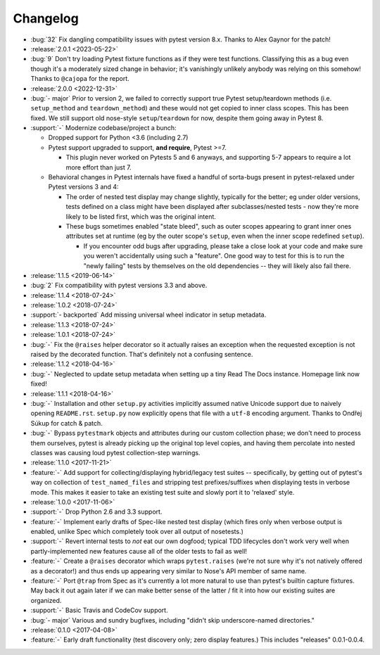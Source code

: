 =========
Changelog
=========

- :bug:`32` Fix dangling compatibility issues with pytest version 8.x. Thanks
  to Alex Gaynor for the patch!
- :release:`2.0.1 <2023-05-22>`
- :bug:`9` Don't try loading Pytest fixture functions as if they were test
  functions. Classifying this as a bug even though it's a moderately sized
  change in behavior; it's vanishingly unlikely anybody was relying on this
  somehow! Thanks to ``@cajopa`` for the report.
- :release:`2.0.0 <2022-12-31>`
- :bug:`- major` Prior to version 2, we failed to correctly support true Pytest
  setup/teardown methods (i.e. ``setup_method`` and ``teardown_method``) and
  these would not get copied to inner class scopes. This has been fixed. We
  still support old nose-style ``setup``/``teardown`` for now, despite them
  going away in Pytest 8.
- :support:`-` Modernize codebase/project a bunch:

  - Dropped support for Python <3.6 (including 2.7)
  - Pytest support upgraded to support, **and require**, Pytest >=7.

    - This plugin never worked on Pytests 5 and 6 anyways, and supporting 5-7
      appears to require a lot more effort than just 7.

  - Behavioral changes in Pytest internals have fixed a handful of sorta-bugs
    present in pytest-relaxed under Pytest versions 3 and 4:

    - The order of nested test display may change slightly, typically for the
      better; eg under older versions, tests defined on a class might have been
      displayed after subclasses/nested tests - now they're more likely to be
      listed first, which was the original intent.
    - These bugs sometimes enabled "state bleed", such as outer scopes
      appearing to grant inner ones attributes set at runtime (eg by the outer
      scope's ``setup``, even when the inner scope redefined ``setup``).

      - If you encounter odd bugs after upgrading, please take a close look at
        your code and make sure you weren't accidentally using such a
        "feature". One good way to test for this is to run the "newly failing"
        tests by themselves on the old dependencies -- they will likely also
        fail there.

- :release:`1.1.5 <2019-06-14>`
- :bug:`2` Fix compatibility with pytest versions 3.3 and above.
- :release:`1.1.4 <2018-07-24>`
- :release:`1.0.2 <2018-07-24>`
- :support:`- backported` Add missing universal wheel indicator in setup
  metadata.
- :release:`1.1.3 <2018-07-24>`
- :release:`1.0.1 <2018-07-24>`
- :bug:`-` Fix the ``@raises`` helper decorator so it actually raises an
  exception when the requested exception is not raised by the decorated
  function. That's definitely not a confusing sentence.
- :release:`1.1.2 <2018-04-16>`
- :bug:`-` Neglected to update setup metadata when setting up a tiny Read The
  Docs instance. Homepage link now fixed!
- :release:`1.1.1 <2018-04-16>`
- :bug:`-` Installation and other ``setup.py`` activities implicitly assumed
  native Unicode support due to naively opening ``README.rst``. ``setup.py`` now
  explicitly opens that file with a ``utf-8`` encoding argument. Thanks to
  Ondřej Súkup for catch & patch.
- :bug:`-` Bypass ``pytestmark`` objects and attributes during our custom
  collection phase; we don't need to process them ourselves, pytest is already
  picking up the original top level copies, and having them percolate into
  nested classes was causing loud pytest collection-step warnings.
- :release:`1.1.0 <2017-11-21>`
- :feature:`-` Add support for collecting/displaying hybrid/legacy test suites
  -- specifically, by getting out of pytest's way on collection of
  ``test_named_files`` and stripping test prefixes/suffixes when displaying
  tests in verbose mode. This makes it easier to take an existing test suite
  and slowly port it to 'relaxed' style.
- :release:`1.0.0 <2017-11-06>`
- :support:`-` Drop Python 2.6 and 3.3 support.
- :feature:`-` Implement early drafts of Spec-like nested test display (which
  fires only when verbose output is enabled, unlike Spec which completely took
  over all output of nosetests.)
- :support:`-` Revert internal tests to *not* eat our own dogfood; typical TDD
  lifecycles don't work very well when partly-implemented new features cause
  all of the older tests to fail as well!
- :feature:`-` Create a ``@raises`` decorator which wraps ``pytest.raises``
  (we're not sure why it's not natively offered as a decorator!) and thus ends
  up appearing very similar to Nose's API member of same name.
- :feature:`-` Port ``@trap`` from Spec as it's currently a lot more natural to
  use than pytest's builtin capture fixtures. May back it out again later if
  we can make better sense of the latter / fit it into how our existing suites
  are organized.
- :support:`-` Basic Travis and CodeCov support.
- :bug:`- major` Various and sundry bugfixes, including "didn't skip
  underscore-named directories."
- :release:`0.1.0 <2017-04-08>`
- :feature:`-` Early draft functionality (test discovery only; zero display
  features.) This includes "releases" 0.0.1-0.0.4.

